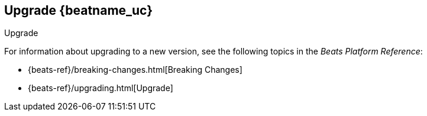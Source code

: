 [[upgrading-filebeat]]
== Upgrade {beatname_uc}

++++
<titleabbrev>Upgrade</titleabbrev>
++++

For information about upgrading to a new version, see the following topics in the _Beats Platform Reference_:

* {beats-ref}/breaking-changes.html[Breaking Changes]
* {beats-ref}/upgrading.html[Upgrade]
